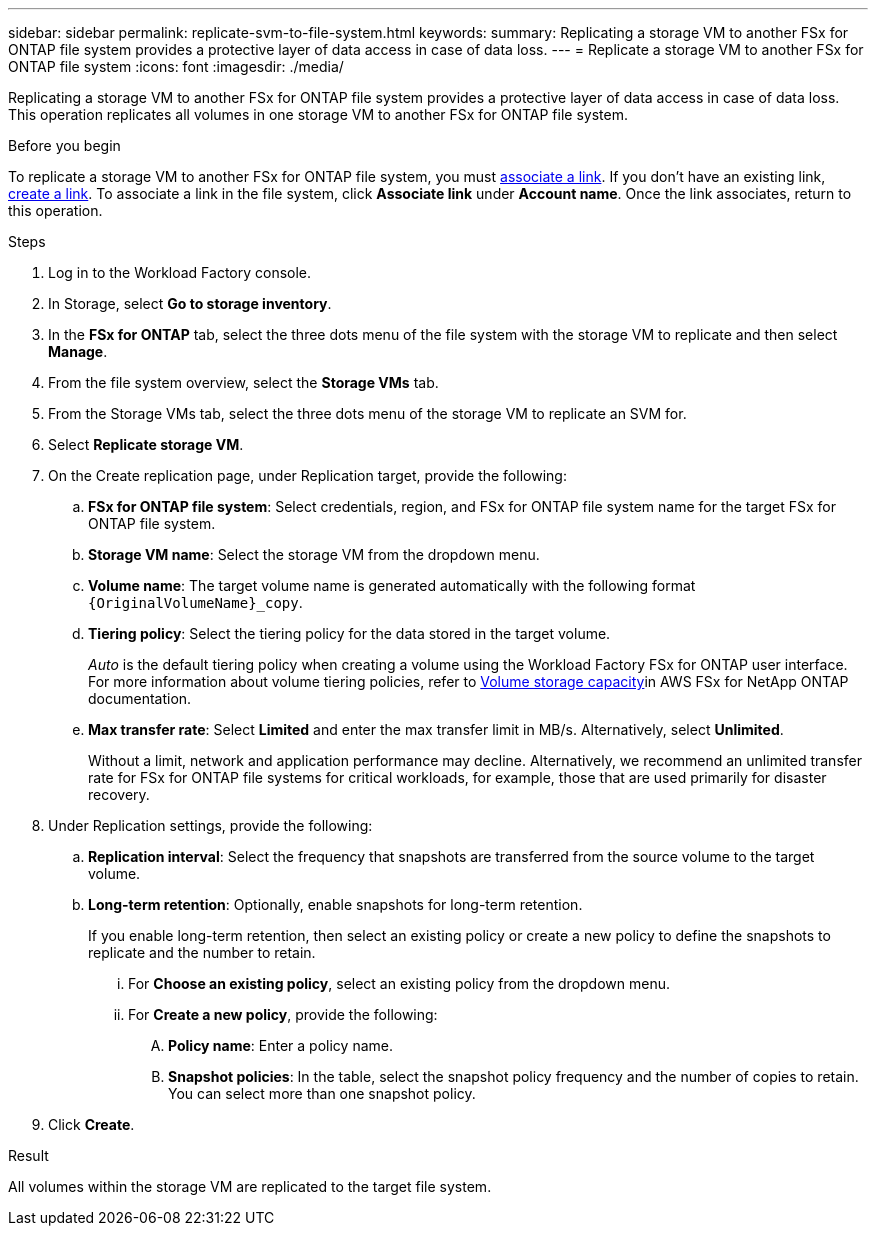 ---
sidebar: sidebar
permalink: replicate-svm-to-file-system.html
keywords: 
summary: Replicating a storage VM to another FSx for ONTAP file system provides a protective layer of data access in case of data loss. 
---
= Replicate a storage VM to another FSx for ONTAP file system
:icons: font
:imagesdir: ./media/

[.lead]
Replicating a storage VM to another FSx for ONTAP file system provides a protective layer of data access in case of data loss. This operation replicates all volumes in one storage VM to another FSx for ONTAP file system. 

.Before you begin
To replicate a storage VM to another FSx for ONTAP file system, you must link:manage-links.html[associate a link]. If you don't have an existing link, link:create-link.html[create a link]. To associate a link in the file system, click *Associate link* under *Account name*. Once the link associates, return to this operation. 

.Steps
. Log in to the Workload Factory console. 
. In Storage, select *Go to storage inventory*. 
. In the *FSx for ONTAP* tab, select the three dots menu of the file system with the storage VM to replicate and then select *Manage*.
. From the file system overview, select the *Storage VMs* tab.
. From the Storage VMs tab, select the three dots menu of the storage VM to replicate an SVM for.
. Select *Replicate storage VM*. 
. On the Create replication page, under Replication target, provide the following: 
.. *FSx for ONTAP file system*: Select credentials, region, and FSx for ONTAP file system name for the target FSx for ONTAP file system.
.. *Storage VM name*: Select the storage VM from the dropdown menu.
.. *Volume name*: The target volume name is generated automatically with the following format `{OriginalVolumeName}_copy`.
.. *Tiering policy*: Select the tiering policy for the data stored in the target volume. 
+
_Auto_ is the default tiering policy when creating a volume using the Workload Factory FSx for ONTAP user interface. For more information about volume tiering policies, refer to link:https://docs.aws.amazon.com/fsx/latest/ONTAPGuide/volume-storage-capacity.html#data-tiering-policy[Volume storage capacity^]in AWS FSx for NetApp ONTAP documentation. 
.. *Max transfer rate*: Select *Limited* and enter the max transfer limit in MB/s. Alternatively, select *Unlimited*. 
+
Without a limit, network and application performance may decline. Alternatively, we recommend an unlimited transfer rate for FSx for ONTAP file systems for critical workloads, for example, those that are used primarily for disaster recovery. 
. Under Replication settings, provide the following: 
.. *Replication interval*: Select the frequency that snapshots are transferred from the source volume to the target volume. 
.. *Long-term retention*: Optionally, enable snapshots for long-term retention. 
+
If you enable long-term retention, then select an existing policy or create a new policy to define the snapshots to replicate and the number to retain.  
+
... For *Choose an existing policy*, select an existing policy from the dropdown menu. 
... For *Create a new policy*, provide the following: 
.... *Policy name*: Enter a policy name. 
.... *Snapshot policies*: In the table, select the snapshot policy frequency and the number of copies to retain. You can select more than one snapshot policy. 
. Click *Create*. 

.Result
All volumes within the storage VM are replicated to the target file system. 



